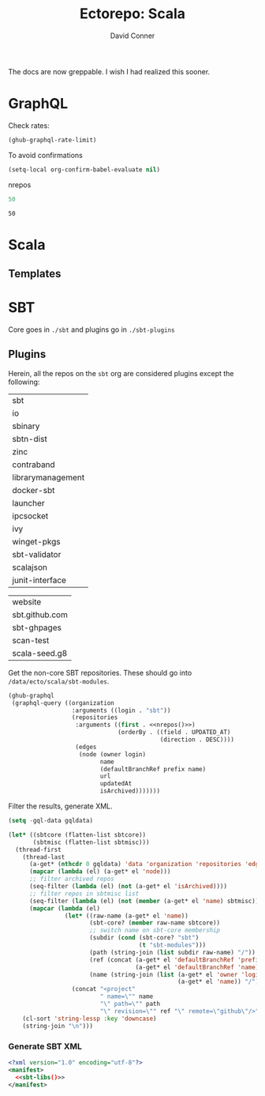 #+TITLE:     Ectorepo: Scala
#+AUTHOR:    David Conner
#+EMAIL:     aionfork@gmail.com
#+DESCRIPTION: notes

The docs are now greppable. I wish I had realized this sooner.

* GraphQL

Check rates:

#+begin_src emacs-lisp :results value code :exports code
(ghub-graphql-rate-limit)
#+end_src

To avoid confirmations

#+begin_src emacs-lisp
(setq-local org-confirm-babel-evaluate nil)
#+end_src

nrepos

#+name: nrepos
#+begin_src emacs-lisp
50
#+end_src

#+RESULTS: nrepos
: 50

* Scala

** Templates

* SBT

Core goes in =./sbt= and plugins go in =./sbt-plugins=

** Plugins

Herein, all the repos on the =sbt= org are considered plugins except the
following:

#+NAME: sbtcore
| sbt               |
| io                |
| sbinary           |
| sbtn-dist         |
| zinc              |
| contraband        |
| librarymanagement |
| docker-sbt        |
| launcher          |
| ipcsocket         |
| ivy               |
| winget-pkgs       |
| sbt-validator     |
| scalajson         |
| junit-interface   |

#+NAME: sbtmisc
| website        |
| sbt.github.com |
| sbt-ghpages    |
| scan-test      |
| scala-seed.g8  |

Get the non-core SBT repositories. These should go into =/data/ecto/scala/sbt-modules=.

#+name: sbt-repos
#+begin_src emacs-lisp :var nrepos=50 :results replace vector value :exports code :noweb yes
(ghub-graphql
 (graphql-query ((organization
                  :arguments ((login . "sbt"))
                  (repositories
                   :arguments ((first . <<nrepos()>>)
                               (orderBy . ((field . UPDATED_AT)
                                           (direction . DESC))))
                   (edges
                    (node (owner login)
                          name
                          (defaultBranchRef prefix name)
                          url
                          updatedAt
                          isArchived)))))))
#+end_src

Filter the results, generate XML.

#+name: sbt-libs
#+begin_src emacs-lisp :var gqldata=sbt-repos sbtcore=sbtcore sbtmisc=sbtmisc :results value html
(setq -gql-data gqldata)

(let* ((sbtcore (flatten-list sbtcore))
       (sbtmisc (flatten-list sbtmisc)))
  (thread-first
    (thread-last
      (a-get* (nthcdr 0 gqldata) 'data 'organization 'repositories 'edges)
      (mapcar (lambda (el) (a-get* el 'node)))
      ;; filter archived repos
      (seq-filter (lambda (el) (not (a-get* el 'isArchived))))
      ;; filter repos in sbtmisc list
      (seq-filter (lambda (el) (not (member (a-get* el 'name) sbtmisc))))
      (mapcar (lambda (el)
                (let* ((raw-name (a-get* el 'name))
                       (sbt-core? (member raw-name sbtcore))
                       ;; switch name on sbt-core membership
                       (subdir (cond (sbt-core? "sbt")
                                     (t "sbt-modules")))
                       (path (string-join (list subdir raw-name) "/"))
                       (ref (concat (a-get* el 'defaultBranchRef 'prefix)
                                    (a-get* el 'defaultBranchRef 'name)))
                       (name (string-join (list (a-get* el 'owner 'login)
                                                (a-get* el 'name)) "/")))
                  (concat "<project"
                          " name=\"" name
                          "\" path=\"" path
                          "\" revision=\"" ref "\" remote=\"github\"/>")))))
    (cl-sort 'string-lessp :key 'downcase)
    (string-join "\n")))
#+end_src

*** Generate SBT XML

#+begin_src xml :tangle sbt_libs.xml :noweb yes
<?xml version="1.0" encoding="utf-8"?>
<manifest>
  <<sbt-libs()>>
</manifest>
#+end_src
